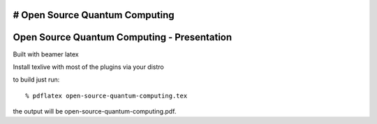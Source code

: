 # Open Source Quantum Computing
============================================
Open Source Quantum Computing - Presentation
============================================

Built with beamer latex

Install texlive with most of the plugins via your distro

to build just run::

  % pdflatex open-source-quantum-computing.tex

the output will be open-source-quantum-computing.pdf.
